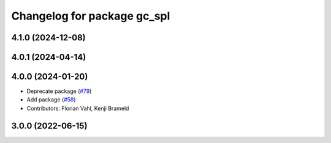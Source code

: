 ^^^^^^^^^^^^^^^^^^^^^^^^^^^^
Changelog for package gc_spl
^^^^^^^^^^^^^^^^^^^^^^^^^^^^

4.1.0 (2024-12-08)
------------------

4.0.1 (2024-04-14)
------------------

4.0.0 (2024-01-20)
------------------
* Deprecate package (`#79 <https://github.com/ros-sports/gc_spl/issues/79>`_)
* Add package (`#58 <https://github.com/ros-sports/gc_spl/issues/58>`_)
* Contributors: Florian Vahl, Kenji Brameld

3.0.0 (2022-06-15)
------------------
